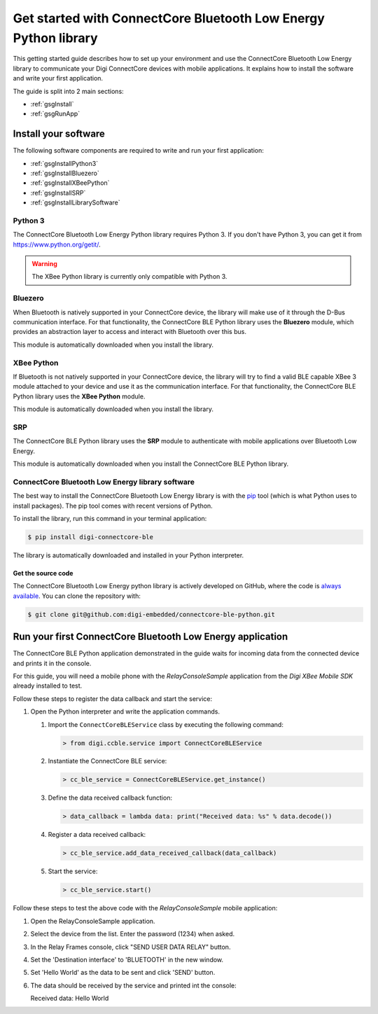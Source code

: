 Get started with ConnectCore Bluetooth Low Energy Python library
================================================================

This getting started guide describes how to set up your environment and use
the ConnectCore Bluetooth Low Energy library to communicate your Digi
ConnectCore devices with mobile applications. It explains how to install
the software and write your first application.

The guide is split into 2 main sections:

* :ref:`gsgInstall`
* :ref:`gsgRunApp`


.. _gsgInstall:

Install your software
---------------------

The following software components are required to write and run your first
application:

* :ref:`gsgInstallPython3`
* :ref:`gsgInstallBluezero`
* :ref:`gsgInstallXBeePython`
* :ref:`gsgInstallSRP`
* :ref:`gsgInstallLibrarySoftware`


.. _gsgInstallPython3:

Python 3
````````

The ConnectCore Bluetooth Low Energy Python library requires Python 3. If you
don't have Python 3, you can get it from https://www.python.org/getit/.

.. warning::
   The XBee Python library is currently only compatible with Python 3.


.. _gsgInstallBluezero:

Bluezero
````````

When Bluetooth is natively supported in your ConnectCore device, the library
will make use of it through the D-Bus communication interface. For that
functionality, the ConnectCore BLE Python library uses the **Bluezero** module,
which provides an abstraction layer to access and interact with Bluetooth over
this bus.

This module is automatically downloaded when you install the library.


.. _gsgInstallXBeePython:

XBee Python
```````````

If Bluetooth is not natively supported in your ConnectCore device, the library
will try to find a valid BLE capable XBee 3 module attached to your device and
use it as the communication interface. For that functionality, the ConnectCore
BLE Python library uses the **XBee Python** module.

This module is automatically downloaded when you install the library.


.. _gsgInstallSRP:

SRP
```

The ConnectCore BLE Python library uses the **SRP** module to authenticate with
mobile applications over Bluetooth Low Energy.

This module is automatically downloaded when you install the ConnectCore BLE
Python library.


.. _gsgInstallLibrarySoftware:

ConnectCore Bluetooth Low Energy library software
`````````````````````````````````````````````````

The best way to install the ConnectCore Bluetooth Low Energy library is with
the `pip <https://pip.pypa.io/en/stable>`_ tool (which is what Python uses to
install packages). The pip tool comes with recent versions of Python.

To install the library, run this command in your terminal application:

.. code::

  $ pip install digi-connectcore-ble

The library is automatically downloaded and installed in your Python
interpreter.


Get the source code
*******************

The ConnectCore Bluetooth Low Energy python library is actively developed on
GitHub, where the code is `always available <https://github.com/digi-embedded/connectcore-ble-python>`_.
You can clone the repository with:

.. code::

  $ git clone git@github.com:digi-embedded/connectcore-ble-python.git


.. _gsgRunApp:

Run your first ConnectCore Bluetooth Low Energy application
-----------------------------------------------------------

The ConnectCore BLE Python application demonstrated in the guide waits for
incoming data from the connected device and prints it in the console.

For this guide, you will need a mobile phone with the `RelayConsoleSample`
application from the `Digi XBee Mobile SDK` already installed to test.

Follow these steps to register the data callback and start the service:

#. Open the Python interpreter and write the application commands.

   #. Import the ``ConnectCoreBLEService`` class by executing the following
      command:

      .. code::

        > from digi.ccble.service import ConnectCoreBLEService

   #. Instantiate the ConnectCore BLE service:

      .. code::

        > cc_ble_service = ConnectCoreBLEService.get_instance()

   #. Define the data received callback function:

      .. code::

        > data_callback = lambda data: print("Received data: %s" % data.decode())

   #. Register a data received callback:

      .. code::

        > cc_ble_service.add_data_received_callback(data_callback)

   #. Start the service:

      .. code::

        > cc_ble_service.start()

Follow these steps to test the above code with the `RelayConsoleSample` mobile
application:

#. Open the RelayConsoleSample application.

#. Select the device from the list. Enter the password (1234) when asked.

#. In the Relay Frames console, click "SEND USER DATA RELAY" button.

#. Set the 'Destination interface' to 'BLUETOOTH' in the new window.

#. Set 'Hello World' as the data to be sent and click 'SEND' button.

#. The data should be received by the service and printed int the console:

   Received data: Hello World
